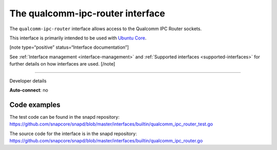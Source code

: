 .. 26567.md

.. _the-qualcomm-ipc-router-interface:

The qualcomm-ipc-router interface
=================================

The ``qualcomm-ipc-router`` interface allows access to the Qualcomm IPC Router sockets.

This interface is primarily intended to be used with `Ubuntu Core <glossary.md#the-qualcomm-ipc-router-interface-heading--ubuntu-core>`__.

[note type=“positive” status=“Interface documentation”]

See :ref:`Interface management <interface-management>` and :ref:`Supported interfaces <supported-interfaces>` for further details on how interfaces are used. [/note]

--------------

.. raw:: html

   <h2 id="the-qualcomm-ipc-router-interface-heading--dev-details">

Developer details

.. raw:: html

   </h2>

**Auto-connect**: no

Code examples
-------------

The test code can be found in the snapd repository: https://github.com/snapcore/snapd/blob/master/interfaces/builtin/qualcomm_ipc_router_test.go

The source code for the interface is in the snapd repository: https://github.com/snapcore/snapd/blob/master/interfaces/builtin/qualcomm_ipc_router.go
